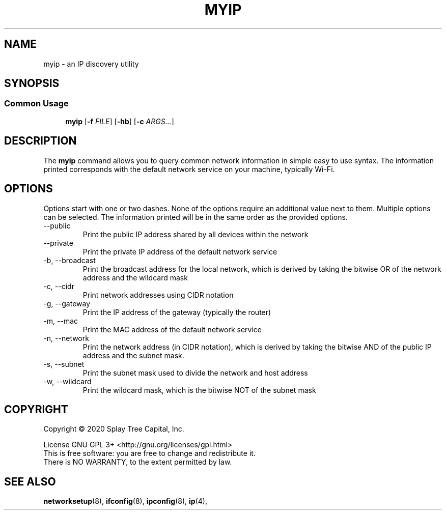 .TH MYIP 1 "January 2020" "MyIP 1.0" "IP Discovery For You & Me"
.SH NAME
myip \- an IP discovery utility
.SH SYNOPSIS
.SS Common Usage
.PP
.RS +4
\fBmyip\fR [\fB-f\fR \fIFILE\fR] [\fB-hb\fR] [\fB-c\fR \fIARGS...\fR]
.RE
.SH DESCRIPTION
The \fBmyip\fR command allows you to query common network information in simple
easy to use syntax. The information printed corresponds with the default
network service on your machine, typically Wi-Fi.
.sp
.SH OPTIONS
Options start with one or two dashes. None of the options require an
additional value next to them. Multiple options can be selected. The
information printed will be in the same order as the provided options.
.IP "--public"
Print the public IP address shared by all devices within the network
.IP "--private"
Print the private IP address of the default network service
.IP "-b, --broadcast"
Print the broadcast address for the local network, which is derived by taking the
bitwise OR of the network address and the wildcard mask
.IP "-c, --cidr"
Print network addresses using CIDR notation
.IP "-g, --gateway"
Print the IP address of the gateway (typically the router)
.IP "-m, --mac"
Print the MAC address of the default network service
.IP "-n, --network"
Print the network address (in CIDR notation), which is derived by taking the
bitwise AND of the public IP address and the subnet mask.
.IP "-s, --subnet"
Print the subnet mask used to divide the network and host address
.IP "-w, --wildcard"
Print the wildcard mask, which is the bitwise NOT of the subnet mask
.SH COPYRIGHT
Copyright \(co 2020 Splay Tree Capital, Inc.
.sp 1
.na
License GNU GPL 3+ <http://gnu.org/licenses/gpl.html>
.sp 0
.ad
This is free software: you are free to change and redistribute it.
.sp 0
There is NO WARRANTY, to the extent permitted by law.
.SH "SEE ALSO"
.BR networksetup (8),
.BR ifconfig (8),
.BR ipconfig (8),
.BR ip (4),
.PP
